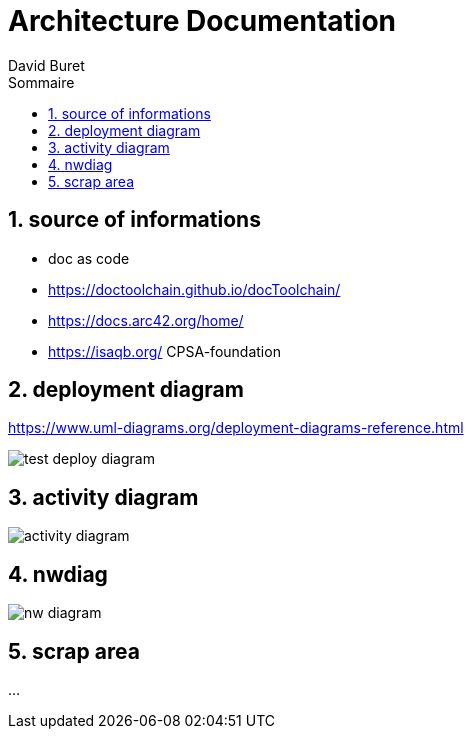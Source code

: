 = Architecture Documentation
:author: David Buret
:source-highlighter: pygments
:pygments-style: emacs
:icons: font
:sectnums:
:toclevels: 4
:toc:
:imagesdir: images/
:toc-title: Sommaire
:gitplant: http://www.plantuml.com/plantuml/proxy?src=https://raw.githubusercontent.com/DBuret/myjournal/master/


== source of informations

* doc as code
* https://doctoolchain.github.io/docToolchain/
* https://docs.arc42.org/home/
* https://isaqb.org/ CPSA-foundation


== deployment diagram

https://www.uml-diagrams.org/deployment-diagrams-reference.html

image::{gitplant}/deploy-test.puml[test deploy diagram]


== activity diagram

image::{gitplant}/activity-diagram-sample.puml[activity diagram]


== nwdiag

image::{gitplant}/nwdiag.puml[nw diagram]


== scrap area

...
